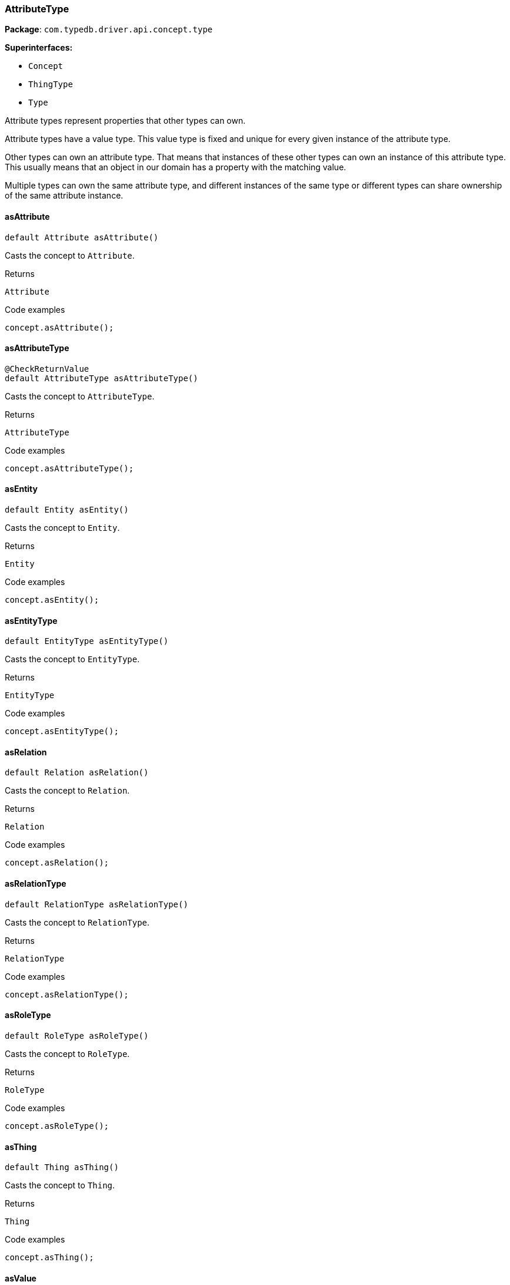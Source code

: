 [#_AttributeType]
=== AttributeType

*Package*: `com.typedb.driver.api.concept.type`

*Superinterfaces:*

* `Concept`
* `ThingType`
* `Type`

Attribute types represent properties that other types can own.

Attribute types have a value type. This value type is fixed and unique for every given instance of the attribute type.

Other types can own an attribute type. That means that instances of these other types can own an instance of this attribute type. This usually means that an object in our domain has a property with the matching value.

Multiple types can own the same attribute type, and different instances of the same type or different types can share ownership of the same attribute instance.

// tag::methods[]
[#_AttributeType_asAttribute_]
==== asAttribute

[source,java]
----
default Attribute asAttribute()
----

Casts the concept to ``Attribute``. 


[caption=""]
.Returns
`Attribute`

[caption=""]
.Code examples
[source,java]
----
concept.asAttribute();
----

[#_AttributeType_asAttributeType_]
==== asAttributeType

[source,java]
----
@CheckReturnValue
default AttributeType asAttributeType()
----

Casts the concept to ``AttributeType``. 


[caption=""]
.Returns
`AttributeType`

[caption=""]
.Code examples
[source,java]
----
concept.asAttributeType();
----

[#_AttributeType_asEntity_]
==== asEntity

[source,java]
----
default Entity asEntity()
----

Casts the concept to ``Entity``. 


[caption=""]
.Returns
`Entity`

[caption=""]
.Code examples
[source,java]
----
concept.asEntity();
----

[#_AttributeType_asEntityType_]
==== asEntityType

[source,java]
----
default EntityType asEntityType()
----

Casts the concept to ``EntityType``. 


[caption=""]
.Returns
`EntityType`

[caption=""]
.Code examples
[source,java]
----
concept.asEntityType();
----

[#_AttributeType_asRelation_]
==== asRelation

[source,java]
----
default Relation asRelation()
----

Casts the concept to ``Relation``. 


[caption=""]
.Returns
`Relation`

[caption=""]
.Code examples
[source,java]
----
concept.asRelation();
----

[#_AttributeType_asRelationType_]
==== asRelationType

[source,java]
----
default RelationType asRelationType()
----

Casts the concept to ``RelationType``. 


[caption=""]
.Returns
`RelationType`

[caption=""]
.Code examples
[source,java]
----
concept.asRelationType();
----

[#_AttributeType_asRoleType_]
==== asRoleType

[source,java]
----
default RoleType asRoleType()
----

Casts the concept to ``RoleType``. 


[caption=""]
.Returns
`RoleType`

[caption=""]
.Code examples
[source,java]
----
concept.asRoleType();
----

[#_AttributeType_asThing_]
==== asThing

[source,java]
----
default Thing asThing()
----

Casts the concept to ``Thing``. 


[caption=""]
.Returns
`Thing`

[caption=""]
.Code examples
[source,java]
----
concept.asThing();
----

[#_AttributeType_asValue_]
==== asValue

[source,java]
----
default Value asValue()
----

Casts the concept to ``Value``. 


[caption=""]
.Returns
`Value`

[caption=""]
.Code examples
[source,java]
----
concept.asValue();
----

[#_AttributeType_getValueType_]
==== getValueType

[source,java]
----
@CheckReturnValue
java.lang.String getValueType()
----

Retrieves the ``String`` describing the value type of this ``AttributeType``. 


[caption=""]
.Returns
`java.lang.String`

[caption=""]
.Code examples
[source,java]
----
attributeType.getValueType();
----

[#_AttributeType_isAttribute_]
==== isAttribute

[source,java]
----
@CheckReturnValue
default boolean isAttribute()
----

Checks if the concept is an ``Attribute``. 


[caption=""]
.Returns
`boolean`

[caption=""]
.Code examples
[source,java]
----
concept.isAttribute();
----

[#_AttributeType_isAttributeType_]
==== isAttributeType

[source,java]
----
@CheckReturnValue
default boolean isAttributeType()
----

Checks if the concept is an ``AttributeType``. 


[caption=""]
.Returns
`boolean`

[caption=""]
.Code examples
[source,java]
----
concept.isAttributeType();
----

[#_AttributeType_isBoolean_]
==== isBoolean

[source,java]
----
boolean isBoolean()
----

Returns ``True`` if this attribute type is of type ``boolean``. Otherwise, returns ``false``. 


[caption=""]
.Returns
`boolean`

[caption=""]
.Code examples
[source,java]
----
attributeType.isBoolean()
----

[#_AttributeType_isDate_]
==== isDate

[source,java]
----
boolean isDate()
----

Returns ``True`` if this attribute type is of type ``date``. Otherwise, returns ``false``. 


[caption=""]
.Returns
`boolean`

[caption=""]
.Code examples
[source,java]
----
attributeType.isDate();
----

[#_AttributeType_isDatetime_]
==== isDatetime

[source,java]
----
boolean isDatetime()
----

Returns ``True`` if this attribute type is of type ``datetime``. Otherwise, returns ``false``. 


[caption=""]
.Returns
`boolean`

[caption=""]
.Code examples
[source,java]
----
attributeType.isDatetime();
----

[#_AttributeType_isDatetimeTZ_]
==== isDatetimeTZ

[source,java]
----
boolean isDatetimeTZ()
----

Returns ``True`` if this attribute type is of type ``datetime-tz``. Otherwise, returns ``false``. 


[caption=""]
.Returns
`boolean`

[caption=""]
.Code examples
[source,java]
----
attributeType.isDatetimeTZ();
----

[#_AttributeType_isDecimal_]
==== isDecimal

[source,java]
----
boolean isDecimal()
----

Returns ``True`` if this attribute type is of type ``decimal``. Otherwise, returns ``false``. 


[caption=""]
.Returns
`boolean`

[caption=""]
.Code examples
[source,java]
----
attributeType.isDecimal();
----

[#_AttributeType_isDouble_]
==== isDouble

[source,java]
----
boolean isDouble()
----

Returns ``True`` if this attribute type is of type ``double``. Otherwise, returns ``false``. 


[caption=""]
.Returns
`boolean`

[caption=""]
.Code examples
[source,java]
----
attributeType.isDouble();
----

[#_AttributeType_isDuration_]
==== isDuration

[source,java]
----
boolean isDuration()
----

Returns ``True`` if this attribute type is of type ``duration``. Otherwise, returns ``false``. 


[caption=""]
.Returns
`boolean`

[caption=""]
.Code examples
[source,java]
----
attributeType.isDuration();
----

[#_AttributeType_isEntity_]
==== isEntity

[source,java]
----
@CheckReturnValue
default boolean isEntity()
----

Checks if the concept is an ``Entity``. 


[caption=""]
.Returns
`boolean`

[caption=""]
.Code examples
[source,java]
----
concept.isEntity();
----

[#_AttributeType_isEntityType_]
==== isEntityType

[source,java]
----
@CheckReturnValue
default boolean isEntityType()
----

Checks if the concept is an ``EntityType``. 


[caption=""]
.Returns
`boolean`

[caption=""]
.Code examples
[source,java]
----
concept.isEntityType();
----

[#_AttributeType_isLong_]
==== isLong

[source,java]
----
boolean isLong()
----

Returns ``True`` if this attribute type is of type ``long``. Otherwise, returns ``false``. 


[caption=""]
.Returns
`boolean`

[caption=""]
.Code examples
[source,java]
----
attributeType.isLong();
----

[#_AttributeType_isRelation_]
==== isRelation

[source,java]
----
@CheckReturnValue
default boolean isRelation()
----

Checks if the concept is a ``Relation``. 


[caption=""]
.Returns
`boolean`

[caption=""]
.Code examples
[source,java]
----
concept.isRelation();
----

[#_AttributeType_isRelationType_]
==== isRelationType

[source,java]
----
@CheckReturnValue
default boolean isRelationType()
----

Checks if the concept is a ``RelationType``. 


[caption=""]
.Returns
`boolean`

[caption=""]
.Code examples
[source,java]
----
concept.isRelationType();
----

[#_AttributeType_isRoleType_]
==== isRoleType

[source,java]
----
@CheckReturnValue
default boolean isRoleType()
----

Checks if the concept is a ``RoleType``. 


[caption=""]
.Returns
`boolean`

[caption=""]
.Code examples
[source,java]
----
concept.isRoleType();
----

[#_AttributeType_isString_]
==== isString

[source,java]
----
boolean isString()
----

Returns ``True`` if this attribute type is of type ``string``. Otherwise, returns ``false``. 


[caption=""]
.Returns
`boolean`

[caption=""]
.Code examples
[source,java]
----
attributeType.isString();
----

[#_AttributeType_isStruct_]
==== isStruct

[source,java]
----
boolean isStruct()
----

Returns ``True`` if this attribute type is of type ``struct``. Otherwise, returns ``false``. 


[caption=""]
.Returns
`boolean`

[caption=""]
.Code examples
[source,java]
----
attributeType.isStruct();
----

[#_AttributeType_isThing_]
==== isThing

[source,java]
----
@CheckReturnValue
default boolean isThing()
----

Checks if the concept is a ``Thing``. 


[caption=""]
.Returns
`boolean`

[caption=""]
.Code examples
[source,java]
----
concept.isThing();
----

[#_AttributeType_isUntyped_]
==== isUntyped

[source,java]
----
boolean isUntyped()
----

Returns ``True`` if this attribute type does not have a value type. Otherwise, returns ``false``. 


[caption=""]
.Returns
`boolean`

[caption=""]
.Code examples
[source,java]
----
attributeType.isUntyped()
----

[#_AttributeType_isValue_]
==== isValue

[source,java]
----
@CheckReturnValue
default boolean isValue()
----

Checks if the concept is a ``Value``. 


[caption=""]
.Returns
`boolean`

[caption=""]
.Code examples
[source,java]
----
concept.isValue();
----

// end::methods[]

